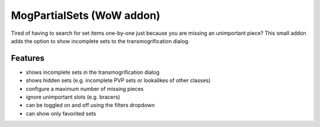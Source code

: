 MogPartialSets (WoW addon)
##########################

Tired of having to search for set items one-by-one just because you are missing an unimportant piece? This small addon adds the option to show incomplete sets to the transmogrification dialog.

Features
********

- shows incomplete sets in the transmogrification dialog
- shows hidden sets (e.g. incomplete PVP sets or lookalikes of other classes)
- configure a maximum number of missing pieces
- ignore unimportant slots (e.g. bracers)
- can be toggled on and off using the filters dropdown
- can show only favorited sets
